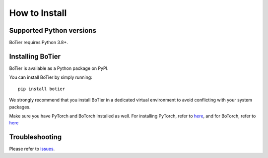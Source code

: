 .. _intro-install:

==============
How to Install
==============

.. _faq-python-versions:

Supported Python versions
=========================

.. |py-logo| image:: ../_static/python.svg
   :height: 2ex
   :target: https://www.python.org/

BoTier requires |py-logo| Python 3.8+.

.. _intro-install-botier:

Installing BoTier
=================

.. |pypi-logo| image:: ../_static/PyPi.png
   :height: 2.5ex
   :target: https://pypi.org/project/botier/
.. |torch-logo| image:: ../_static/pytorch.png
   :height: 1.75ex
   :target: https://pytorch.org/
.. |botorch-logo| image:: ../_static/botorch.png
   :height: 1.75ex
   :target: https://botorch.org/

BoTier is available as a Python package on |pypi-logo| PyPI.

You can install BoTier by simply running::

    pip install botier

We strongly recommend that you install BoTier in a dedicated virtual environment
to avoid conflicting with your system packages.

Make sure you have |torch-logo| PyTorch and |botorch-logo| BoTorch installed as well.
For installing PyTorch, refer to `here <https://pytorch.org/get-started/locally/>`_,
and for BoTorch, refer to `here <https://botorch.org/docs/getting_started>`_


Troubleshooting
===============

Please refer to `issues`_.

.. _Python: https://www.python.org/
.. _pip: https://pip.pypa.io/en/latest/installing/
.. _issues: https://github.com/fsk-lab/botier/issues